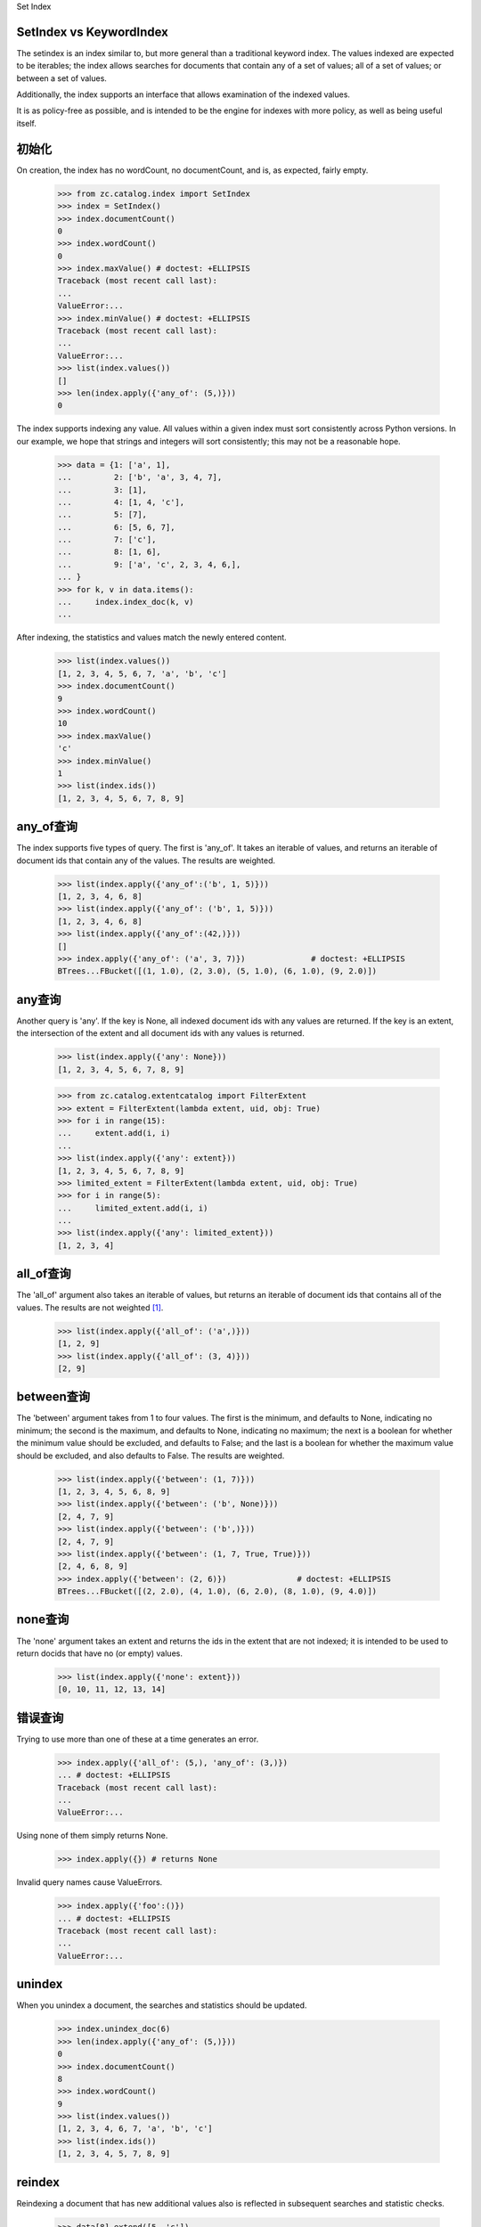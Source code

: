 Set Index

SetIndex vs KeywordIndex
==================================
The setindex is an index similar to, but more general than a traditional
keyword index.  The values indexed are expected to be iterables; the index
allows searches for documents that contain any of a set of values; all of a set
of values; or between a set of values.

Additionally, the index supports an interface that allows examination of the
indexed values.

It is as policy-free as possible, and is intended to be the engine for indexes
with more policy, as well as being useful itself.

初始化
==================
On creation, the index has no wordCount, no documentCount, and is, as
expected, fairly empty.

    >>> from zc.catalog.index import SetIndex
    >>> index = SetIndex()
    >>> index.documentCount()
    0
    >>> index.wordCount()
    0
    >>> index.maxValue() # doctest: +ELLIPSIS
    Traceback (most recent call last):
    ...
    ValueError:...
    >>> index.minValue() # doctest: +ELLIPSIS
    Traceback (most recent call last):
    ...
    ValueError:...
    >>> list(index.values())
    []
    >>> len(index.apply({'any_of': (5,)}))
    0

The index supports indexing any value.  All values within a given index must
sort consistently across Python versions.  In our example, we hope that strings
and integers will sort consistently; this may not be a reasonable hope.

    >>> data = {1: ['a', 1],
    ...         2: ['b', 'a', 3, 4, 7],
    ...         3: [1],
    ...         4: [1, 4, 'c'],
    ...         5: [7],
    ...         6: [5, 6, 7],
    ...         7: ['c'],
    ...         8: [1, 6],
    ...         9: ['a', 'c', 2, 3, 4, 6,],
    ... }
    >>> for k, v in data.items():
    ...     index.index_doc(k, v)
    ...

After indexing, the statistics and values match the newly entered content.

    >>> list(index.values())
    [1, 2, 3, 4, 5, 6, 7, 'a', 'b', 'c']
    >>> index.documentCount()
    9
    >>> index.wordCount()
    10
    >>> index.maxValue()
    'c'
    >>> index.minValue()
    1
    >>> list(index.ids())
    [1, 2, 3, 4, 5, 6, 7, 8, 9]

any_of查询
=====================
The index supports five types of query.  The first is 'any_of'.  It
takes an iterable of values, and returns an iterable of document ids that
contain any of the values.  The results are weighted.

    >>> list(index.apply({'any_of':('b', 1, 5)}))
    [1, 2, 3, 4, 6, 8]
    >>> list(index.apply({'any_of': ('b', 1, 5)}))
    [1, 2, 3, 4, 6, 8]
    >>> list(index.apply({'any_of':(42,)}))
    []
    >>> index.apply({'any_of': ('a', 3, 7)})              # doctest: +ELLIPSIS
    BTrees...FBucket([(1, 1.0), (2, 3.0), (5, 1.0), (6, 1.0), (9, 2.0)])

any查询
==========
Another query is 'any'. If the key is None, all indexed document ids with any
values are returned.  If the key is an extent, the intersection of the extent
and all document ids with any values is returned.

    >>> list(index.apply({'any': None}))
    [1, 2, 3, 4, 5, 6, 7, 8, 9]

    >>> from zc.catalog.extentcatalog import FilterExtent
    >>> extent = FilterExtent(lambda extent, uid, obj: True)
    >>> for i in range(15):
    ...     extent.add(i, i)
    ...
    >>> list(index.apply({'any': extent}))
    [1, 2, 3, 4, 5, 6, 7, 8, 9]
    >>> limited_extent = FilterExtent(lambda extent, uid, obj: True)
    >>> for i in range(5):
    ...     limited_extent.add(i, i)
    ...
    >>> list(index.apply({'any': limited_extent}))
    [1, 2, 3, 4]

all_of查询
===============
The 'all_of' argument also takes an iterable of values, but returns an
iterable of document ids that contains all of the values.  The results are not
weighted [#all_of_regression_test]_.

    >>> list(index.apply({'all_of': ('a',)}))
    [1, 2, 9]
    >>> list(index.apply({'all_of': (3, 4)}))
    [2, 9]

between查询
===============
The 'between' argument takes from 1 to four values.  The first is the
minimum, and defaults to None, indicating no minimum; the second is the
maximum, and defaults to None, indicating no maximum; the next is a boolean for
whether the minimum value should be excluded, and defaults to False; and the
last is a boolean for whether the maximum value should be excluded, and also
defaults to False.  The results are weighted.

    >>> list(index.apply({'between': (1, 7)}))
    [1, 2, 3, 4, 5, 6, 8, 9]
    >>> list(index.apply({'between': ('b', None)}))
    [2, 4, 7, 9]
    >>> list(index.apply({'between': ('b',)}))
    [2, 4, 7, 9]
    >>> list(index.apply({'between': (1, 7, True, True)}))
    [2, 4, 6, 8, 9]
    >>> index.apply({'between': (2, 6)})               # doctest: +ELLIPSIS
    BTrees...FBucket([(2, 2.0), (4, 1.0), (6, 2.0), (8, 1.0), (9, 4.0)])

none查询
=============
The 'none' argument takes an extent and returns the ids in the extent
that are not indexed; it is intended to be used to return docids that have
no (or empty) values.

    >>> list(index.apply({'none': extent}))
    [0, 10, 11, 12, 13, 14]

错误查询
================
Trying to use more than one of these at a time generates an error.

    >>> index.apply({'all_of': (5,), 'any_of': (3,)})
    ... # doctest: +ELLIPSIS
    Traceback (most recent call last):
    ...
    ValueError:...

Using none of them simply returns None.

    >>> index.apply({}) # returns None

Invalid query names cause ValueErrors.

    >>> index.apply({'foo':()})
    ... # doctest: +ELLIPSIS
    Traceback (most recent call last):
    ...
    ValueError:...

unindex
===============
When you unindex a document, the searches and statistics should be updated.

    >>> index.unindex_doc(6)
    >>> len(index.apply({'any_of': (5,)}))
    0
    >>> index.documentCount()
    8
    >>> index.wordCount()
    9
    >>> list(index.values())
    [1, 2, 3, 4, 6, 7, 'a', 'b', 'c']
    >>> list(index.ids())
    [1, 2, 3, 4, 5, 7, 8, 9]

reindex
============
Reindexing a document that has new additional values also is reflected in
subsequent searches and statistic checks.

    >>> data[8].extend([5, 'c'])
    >>> index.index_doc(8, data[8])
    >>> index.documentCount()
    8
    >>> index.wordCount()
    10
    >>> list(index.apply({'any_of': (5,)}))
    [8]
    >>> list(index.apply({'any_of': ('c',)}))
    [4, 7, 8, 9]

The same is true for reindexing a document with both additions and removals.

    >>> 2 in set(index.apply({'any_of': (7,)}))
    True
    >>> 2 in set(index.apply({'any_of': (2,)}))
    False
    >>> data[2].pop()
    7
    >>> data[2].append(2)
    >>> index.index_doc(2, data[2])
    >>> 2 in set(index.apply({'any_of': (7,)}))
    False
    >>> 2 in set(index.apply({'any_of': (2,)}))
    True

Reindexing a document that no longer has any values causes it to be removed
from the statistics.

    >>> del data[2][:]
    >>> index.index_doc(2, data[2])
    >>> index.documentCount()
    7
    >>> index.wordCount()
    9
    >>> list(index.ids())
    [1, 3, 4, 5, 7, 8, 9]

This affects both ways of determining the ids that are and are not in the index
(that do and do not have values).

    >>> list(index.apply({'any': None}))
    [1, 3, 4, 5, 7, 8, 9]
    >>> list(index.apply({'none': extent}))
    [0, 2, 6, 10, 11, 12, 13, 14]

The values method can be used to examine the indexed values for a given
document id.

    >>> set(index.values(doc_id=8)) == set([1, 5, 6, 'c'])
    True

And the containsValue method provides a way of determining membership in the
values.

    >>> index.containsValue(5)
    True
    >>> index.containsValue(20)
    False

.. [#all_of_regression_test] These tests illustrate two related reported
       errors that have been fixed.

    >>> list(index.apply({'all_of': ('z', 3, 4)}))
    []
    >>> list(index.apply({'all_of': (3, 4, 'z')}))
    []
